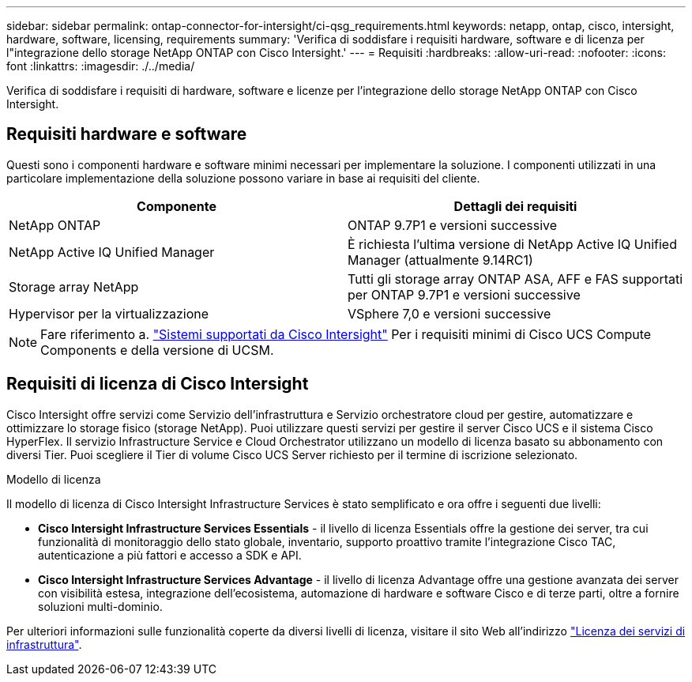 ---
sidebar: sidebar 
permalink: ontap-connector-for-intersight/ci-qsg_requirements.html 
keywords: netapp, ontap, cisco, intersight, hardware, software, licensing, requirements 
summary: 'Verifica di soddisfare i requisiti hardware, software e di licenza per l"integrazione dello storage NetApp ONTAP con Cisco Intersight.' 
---
= Requisiti
:hardbreaks:
:allow-uri-read: 
:nofooter: 
:icons: font
:linkattrs: 
:imagesdir: ./../media/


[role="lead"]
Verifica di soddisfare i requisiti di hardware, software e licenze per l'integrazione dello storage NetApp ONTAP con Cisco Intersight.



== Requisiti hardware e software

Questi sono i componenti hardware e software minimi necessari per implementare la soluzione. I componenti utilizzati in una particolare implementazione della soluzione possono variare in base ai requisiti del cliente.

|===
| Componente | Dettagli dei requisiti 


| NetApp ONTAP | ONTAP 9.7P1 e versioni successive 


| NetApp Active IQ Unified Manager | È richiesta l'ultima versione di NetApp Active IQ Unified Manager (attualmente 9.14RC1) 


| Storage array NetApp | Tutti gli storage array ONTAP ASA, AFF e FAS supportati per ONTAP 9.7P1 e versioni successive 


| Hypervisor per la virtualizzazione | VSphere 7,0 e versioni successive 
|===

NOTE: Fare riferimento a. https://intersight.com/help/saas/supported_systems["Sistemi supportati da Cisco Intersight"^] Per i requisiti minimi di Cisco UCS Compute Components e della versione di UCSM.



== Requisiti di licenza di Cisco Intersight

Cisco Intersight offre servizi come Servizio dell'infrastruttura e Servizio orchestratore cloud per gestire, automatizzare e ottimizzare lo storage fisico (storage NetApp). Puoi utilizzare questi servizi per gestire il server Cisco UCS e il sistema Cisco HyperFlex. Il servizio Infrastructure Service e Cloud Orchestrator utilizzano un modello di licenza basato su abbonamento con diversi Tier. Puoi scegliere il Tier di volume Cisco UCS Server richiesto per il termine di iscrizione selezionato.

.Modello di licenza
Il modello di licenza di Cisco Intersight Infrastructure Services è stato semplificato e ora offre i seguenti due livelli:

* *Cisco Intersight Infrastructure Services Essentials* - il livello di licenza Essentials offre la gestione dei server, tra cui funzionalità di monitoraggio dello stato globale, inventario, supporto proattivo tramite l'integrazione Cisco TAC, autenticazione a più fattori e accesso a SDK e API.
* *Cisco Intersight Infrastructure Services Advantage* - il livello di licenza Advantage offre una gestione avanzata dei server con visibilità estesa, integrazione dell'ecosistema, automazione di hardware e software Cisco e di terze parti, oltre a fornire soluzioni multi-dominio.


Per ulteriori informazioni sulle funzionalità coperte da diversi livelli di licenza, visitare il sito Web all'indirizzo https://intersight.com/help/saas/getting_started/licensing_requirements/lic_infra#licensing_model["Licenza dei servizi di infrastruttura"^].
